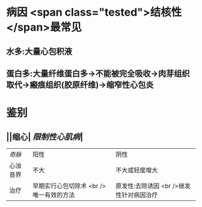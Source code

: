 :PROPERTIES:
:ID: 2E7777E7-C92F-4B41-8BC5-94685AABA318
:END:

* 病因  <span class="tested">结核性</span>最常见
** 水多:大量心包积液
** 蛋白多:大量纤维蛋白多→不能被完全吸收→肉芽组织取代→瘢痕组织(胶原纤维)→缩窄性心包炎
* 鉴别
** ||缩心| [[限制性心肌病]]|
| [[奇脉]]|阳性|阴性|
|心浊音界|不大|不大或轻度增大|
|治疗|早期实行心包切除术 <br /> 唯一有效的方法| 原发性:去除诱因 <br />继发性针对病因治疗|